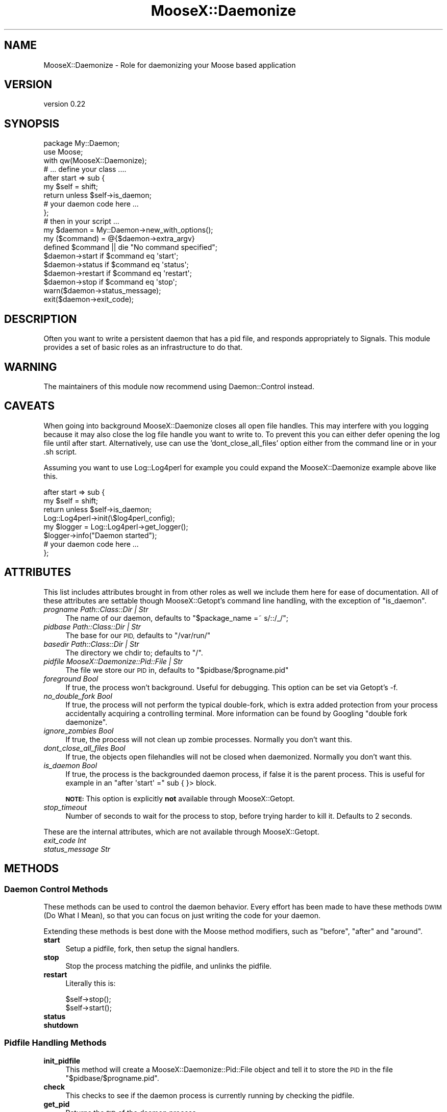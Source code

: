 .\" Automatically generated by Pod::Man 4.09 (Pod::Simple 3.35)
.\"
.\" Standard preamble:
.\" ========================================================================
.de Sp \" Vertical space (when we can't use .PP)
.if t .sp .5v
.if n .sp
..
.de Vb \" Begin verbatim text
.ft CW
.nf
.ne \\$1
..
.de Ve \" End verbatim text
.ft R
.fi
..
.\" Set up some character translations and predefined strings.  \*(-- will
.\" give an unbreakable dash, \*(PI will give pi, \*(L" will give a left
.\" double quote, and \*(R" will give a right double quote.  \*(C+ will
.\" give a nicer C++.  Capital omega is used to do unbreakable dashes and
.\" therefore won't be available.  \*(C` and \*(C' expand to `' in nroff,
.\" nothing in troff, for use with C<>.
.tr \(*W-
.ds C+ C\v'-.1v'\h'-1p'\s-2+\h'-1p'+\s0\v'.1v'\h'-1p'
.ie n \{\
.    ds -- \(*W-
.    ds PI pi
.    if (\n(.H=4u)&(1m=24u) .ds -- \(*W\h'-12u'\(*W\h'-12u'-\" diablo 10 pitch
.    if (\n(.H=4u)&(1m=20u) .ds -- \(*W\h'-12u'\(*W\h'-8u'-\"  diablo 12 pitch
.    ds L" ""
.    ds R" ""
.    ds C` ""
.    ds C' ""
'br\}
.el\{\
.    ds -- \|\(em\|
.    ds PI \(*p
.    ds L" ``
.    ds R" ''
.    ds C`
.    ds C'
'br\}
.\"
.\" Escape single quotes in literal strings from groff's Unicode transform.
.ie \n(.g .ds Aq \(aq
.el       .ds Aq '
.\"
.\" If the F register is >0, we'll generate index entries on stderr for
.\" titles (.TH), headers (.SH), subsections (.SS), items (.Ip), and index
.\" entries marked with X<> in POD.  Of course, you'll have to process the
.\" output yourself in some meaningful fashion.
.\"
.\" Avoid warning from groff about undefined register 'F'.
.de IX
..
.if !\nF .nr F 0
.if \nF>0 \{\
.    de IX
.    tm Index:\\$1\t\\n%\t"\\$2"
..
.    if !\nF==2 \{\
.        nr % 0
.        nr F 2
.    \}
.\}
.\"
.\" Accent mark definitions (@(#)ms.acc 1.5 88/02/08 SMI; from UCB 4.2).
.\" Fear.  Run.  Save yourself.  No user-serviceable parts.
.    \" fudge factors for nroff and troff
.if n \{\
.    ds #H 0
.    ds #V .8m
.    ds #F .3m
.    ds #[ \f1
.    ds #] \fP
.\}
.if t \{\
.    ds #H ((1u-(\\\\n(.fu%2u))*.13m)
.    ds #V .6m
.    ds #F 0
.    ds #[ \&
.    ds #] \&
.\}
.    \" simple accents for nroff and troff
.if n \{\
.    ds ' \&
.    ds ` \&
.    ds ^ \&
.    ds , \&
.    ds ~ ~
.    ds /
.\}
.if t \{\
.    ds ' \\k:\h'-(\\n(.wu*8/10-\*(#H)'\'\h"|\\n:u"
.    ds ` \\k:\h'-(\\n(.wu*8/10-\*(#H)'\`\h'|\\n:u'
.    ds ^ \\k:\h'-(\\n(.wu*10/11-\*(#H)'^\h'|\\n:u'
.    ds , \\k:\h'-(\\n(.wu*8/10)',\h'|\\n:u'
.    ds ~ \\k:\h'-(\\n(.wu-\*(#H-.1m)'~\h'|\\n:u'
.    ds / \\k:\h'-(\\n(.wu*8/10-\*(#H)'\z\(sl\h'|\\n:u'
.\}
.    \" troff and (daisy-wheel) nroff accents
.ds : \\k:\h'-(\\n(.wu*8/10-\*(#H+.1m+\*(#F)'\v'-\*(#V'\z.\h'.2m+\*(#F'.\h'|\\n:u'\v'\*(#V'
.ds 8 \h'\*(#H'\(*b\h'-\*(#H'
.ds o \\k:\h'-(\\n(.wu+\w'\(de'u-\*(#H)/2u'\v'-.3n'\*(#[\z\(de\v'.3n'\h'|\\n:u'\*(#]
.ds d- \h'\*(#H'\(pd\h'-\w'~'u'\v'-.25m'\f2\(hy\fP\v'.25m'\h'-\*(#H'
.ds D- D\\k:\h'-\w'D'u'\v'-.11m'\z\(hy\v'.11m'\h'|\\n:u'
.ds th \*(#[\v'.3m'\s+1I\s-1\v'-.3m'\h'-(\w'I'u*2/3)'\s-1o\s+1\*(#]
.ds Th \*(#[\s+2I\s-2\h'-\w'I'u*3/5'\v'-.3m'o\v'.3m'\*(#]
.ds ae a\h'-(\w'a'u*4/10)'e
.ds Ae A\h'-(\w'A'u*4/10)'E
.    \" corrections for vroff
.if v .ds ~ \\k:\h'-(\\n(.wu*9/10-\*(#H)'\s-2\u~\d\s+2\h'|\\n:u'
.if v .ds ^ \\k:\h'-(\\n(.wu*10/11-\*(#H)'\v'-.4m'^\v'.4m'\h'|\\n:u'
.    \" for low resolution devices (crt and lpr)
.if \n(.H>23 .if \n(.V>19 \
\{\
.    ds : e
.    ds 8 ss
.    ds o a
.    ds d- d\h'-1'\(ga
.    ds D- D\h'-1'\(hy
.    ds th \o'bp'
.    ds Th \o'LP'
.    ds ae ae
.    ds Ae AE
.\}
.rm #[ #] #H #V #F C
.\" ========================================================================
.\"
.IX Title "MooseX::Daemonize 3pm"
.TH MooseX::Daemonize 3pm "2019-12-07" "perl v5.26.1" "User Contributed Perl Documentation"
.\" For nroff, turn off justification.  Always turn off hyphenation; it makes
.\" way too many mistakes in technical documents.
.if n .ad l
.nh
.SH "NAME"
MooseX::Daemonize \- Role for daemonizing your Moose based application
.SH "VERSION"
.IX Header "VERSION"
version 0.22
.SH "SYNOPSIS"
.IX Header "SYNOPSIS"
.Vb 2
\&    package My::Daemon;
\&    use Moose;
\&
\&    with qw(MooseX::Daemonize);
\&
\&    # ... define your class ....
\&
\&    after start => sub {
\&        my $self = shift;
\&        return unless $self\->is_daemon;
\&        # your daemon code here ...
\&    };
\&
\&    # then in your script ...
\&
\&    my $daemon = My::Daemon\->new_with_options();
\&
\&    my ($command) = @{$daemon\->extra_argv}
\&    defined $command || die "No command specified";
\&
\&    $daemon\->start   if $command eq \*(Aqstart\*(Aq;
\&    $daemon\->status  if $command eq \*(Aqstatus\*(Aq;
\&    $daemon\->restart if $command eq \*(Aqrestart\*(Aq;
\&    $daemon\->stop    if $command eq \*(Aqstop\*(Aq;
\&
\&    warn($daemon\->status_message);
\&    exit($daemon\->exit_code);
.Ve
.SH "DESCRIPTION"
.IX Header "DESCRIPTION"
Often you want to write a persistent daemon that has a pid file, and responds
appropriately to Signals. This module provides a set of basic roles as an
infrastructure to do that.
.SH "WARNING"
.IX Header "WARNING"
The maintainers of this module now recommend using Daemon::Control instead.
.SH "CAVEATS"
.IX Header "CAVEATS"
When going into background MooseX::Daemonize closes all open file
handles. This may interfere with you logging because it may also close the log
file handle you want to write to. To prevent this you can either defer opening
the log file until after start. Alternatively, use can use the
\&'dont_close_all_files' option either from the command line or in your .sh
script.
.PP
Assuming you want to use Log::Log4perl for example you could expand the
MooseX::Daemonize example above like this.
.PP
.Vb 8
\&    after start => sub {
\&        my $self = shift;
\&        return unless $self\->is_daemon;
\&        Log::Log4perl\->init(\e$log4perl_config);
\&        my $logger = Log::Log4perl\->get_logger();
\&        $logger\->info("Daemon started");
\&        # your daemon code here ...
\&    };
.Ve
.SH "ATTRIBUTES"
.IX Header "ATTRIBUTES"
This list includes attributes brought in from other roles as well
we include them here for ease of documentation. All of these attributes
are settable though MooseX::Getopt's command line handling, with the
exception of \f(CW\*(C`is_daemon\*(C'\fR.
.IP "\fIprogname Path::Class::Dir | Str\fR" 4
.IX Item "progname Path::Class::Dir | Str"
The name of our daemon, defaults to \f(CW\*(C`$package_name =~ s/::/_/\*(C'\fR;
.IP "\fIpidbase Path::Class::Dir | Str\fR" 4
.IX Item "pidbase Path::Class::Dir | Str"
The base for our \s-1PID,\s0 defaults to \f(CW\*(C`/var/run/\*(C'\fR
.IP "\fIbasedir Path::Class::Dir | Str\fR" 4
.IX Item "basedir Path::Class::Dir | Str"
The directory we chdir to; defaults to \f(CW\*(C`/\*(C'\fR.
.IP "\fIpidfile MooseX::Daemonize::Pid::File | Str\fR" 4
.IX Item "pidfile MooseX::Daemonize::Pid::File | Str"
The file we store our \s-1PID\s0 in, defaults to \f(CW\*(C`$pidbase/$progname.pid\*(C'\fR
.IP "\fIforeground Bool\fR" 4
.IX Item "foreground Bool"
If true, the process won't background. Useful for debugging. This option can
be set via Getopt's \-f.
.IP "\fIno_double_fork Bool\fR" 4
.IX Item "no_double_fork Bool"
If true, the process will not perform the typical double-fork, which is extra
added protection from your process accidentally acquiring a controlling terminal.
More information can be found by Googling \*(L"double fork daemonize\*(R".
.IP "\fIignore_zombies Bool\fR" 4
.IX Item "ignore_zombies Bool"
If true, the process will not clean up zombie processes.
Normally you don't want this.
.IP "\fIdont_close_all_files Bool\fR" 4
.IX Item "dont_close_all_files Bool"
If true, the objects open filehandles will not be closed when daemonized.
Normally you don't want this.
.IP "\fIis_daemon Bool\fR" 4
.IX Item "is_daemon Bool"
If true, the process is the backgrounded daemon process, if false it is the
parent process. This is useful for example in an \f(CW\*(C`after \*(Aqstart\*(Aq =\*(C'\fR sub { }>
block.
.Sp
\&\fB\s-1NOTE:\s0\fR This option is explicitly \fBnot\fR available through MooseX::Getopt.
.IP "\fIstop_timeout\fR" 4
.IX Item "stop_timeout"
Number of seconds to wait for the process to stop, before trying harder to kill
it. Defaults to 2 seconds.
.PP
These are the internal attributes, which are not available through MooseX::Getopt.
.IP "\fIexit_code Int\fR" 4
.IX Item "exit_code Int"
.PD 0
.IP "\fIstatus_message Str\fR" 4
.IX Item "status_message Str"
.PD
.SH "METHODS"
.IX Header "METHODS"
.SS "Daemon Control Methods"
.IX Subsection "Daemon Control Methods"
These methods can be used to control the daemon behavior. Every effort
has been made to have these methods \s-1DWIM\s0 (Do What I Mean), so that you
can focus on just writing the code for your daemon.
.PP
Extending these methods is best done with the Moose method modifiers,
such as \f(CW\*(C`before\*(C'\fR, \f(CW\*(C`after\*(C'\fR and \f(CW\*(C`around\*(C'\fR.
.IP "\fBstart\fR" 4
.IX Item "start"
Setup a pidfile, fork, then setup the signal handlers.
.IP "\fBstop\fR" 4
.IX Item "stop"
Stop the process matching the pidfile, and unlinks the pidfile.
.IP "\fBrestart\fR" 4
.IX Item "restart"
Literally this is:
.Sp
.Vb 2
\&    $self\->stop();
\&    $self\->start();
.Ve
.IP "\fBstatus\fR" 4
.IX Item "status"
.PD 0
.IP "\fBshutdown\fR" 4
.IX Item "shutdown"
.PD
.SS "Pidfile Handling Methods"
.IX Subsection "Pidfile Handling Methods"
.IP "\fBinit_pidfile\fR" 4
.IX Item "init_pidfile"
This method will create a MooseX::Daemonize::Pid::File object and tell
it to store the \s-1PID\s0 in the file \f(CW\*(C`$pidbase/$progname.pid\*(C'\fR.
.IP "\fBcheck\fR" 4
.IX Item "check"
This checks to see if the daemon process is currently running by checking
the pidfile.
.IP "\fBget_pid\fR" 4
.IX Item "get_pid"
Returns the \s-1PID\s0 of the daemon process.
.IP "\fBsave_pid\fR" 4
.IX Item "save_pid"
Write the pidfile.
.IP "\fBremove_pid\fR" 4
.IX Item "remove_pid"
Removes the pidfile.
.SS "Signal Handling Methods"
.IX Subsection "Signal Handling Methods"
.IP "\fBsetup_signals\fR" 4
.IX Item "setup_signals"
Setup the signal handlers, by default it only sets up handlers for \s-1SIGINT\s0 and
\&\s-1SIGHUP.\s0 If you wish to add more signals just use the \f(CW\*(C`after\*(C'\fR method modifier
and add them.
.IP "\fBhandle_sigint\fR" 4
.IX Item "handle_sigint"
Handle a \s-1INT\s0 signal, by default calls \f(CW\*(C`$self\-\*(C'\fR\fIstop()\fR>
.IP "\fBhandle_sighup\fR" 4
.IX Item "handle_sighup"
Handle a \s-1HUP\s0 signal. By default calls \f(CW\*(C`$self\-\*(C'\fR\fIrestart()\fR>
.SS "Exit Code Methods"
.IX Subsection "Exit Code Methods"
These are overridable constant methods used for setting the exit code.
.IP "\s-1OK\s0" 4
.IX Item "OK"
Returns 0.
.IP "\s-1ERROR\s0" 4
.IX Item "ERROR"
Returns 1.
.SS "Introspection"
.IX Subsection "Introspection"
.IP "\fImeta()\fR" 4
.IX Item "meta()"
The \f(CW\*(C`meta()\*(C'\fR method from Class::MOP::Class
.SH "DEPENDENCIES"
.IX Header "DEPENDENCIES"
Moose, MooseX::Getopt, MooseX::Types::Path::Class and \s-1POSIX\s0
.SH "INCOMPATIBILITIES"
.IX Header "INCOMPATIBILITIES"
Obviously this will not work on Windows.
.SH "SEE ALSO"
.IX Header "SEE ALSO"
Daemon::Control, Proc::Daemon, Daemon::Generic
.SH "THANKS"
.IX Header "THANKS"
Mike Boyko, Matt S. Trout, Stevan Little, Brandon Black, Ash Berlin and the
#moose denizens
.PP
Some bug fixes sponsored by Takkle Inc.
.SH "SUPPORT"
.IX Header "SUPPORT"
Bugs may be submitted through the \s-1RT\s0 bug tracker <https://rt.cpan.org/Public/Dist/Display.html?Name=MooseX-Daemonize>
(or bug\-MooseX\-Daemonize@rt.cpan.org <mailto:bug-MooseX-Daemonize@rt.cpan.org>).
.PP
There is also a mailing list available for users of this distribution, at
<http://lists.perl.org/list/moose.html>.
.PP
There is also an irc channel available for users of this distribution, at
\&\f(CW\*(C`#moose\*(C'\fR on \f(CW\*(C`irc.perl.org\*(C'\fR <irc://irc.perl.org/#moose>.
.SH "AUTHORS"
.IX Header "AUTHORS"
.IP "\(bu" 4
Stevan Little <stevan.little@iinteractive.com>
.IP "\(bu" 4
Chris Prather <chris@prather.org>
.SH "CONTRIBUTORS"
.IX Header "CONTRIBUTORS"
.IP "\(bu" 4
Karen Etheridge <ether@cpan.org>
.IP "\(bu" 4
Michael Reddick <michael.reddick@gmail.com>
.IP "\(bu" 4
Yuval Kogman <nothingmuch@woobling.org>
.IP "\(bu" 4
Ash Berlin <ash@cpan.org>
.IP "\(bu" 4
Brandon L Black <blblack@gmail.com>
.IP "\(bu" 4
Jonathan Sailor <jsailor@cpan.org>
.IP "\(bu" 4
David Steinbrunner <dsteinbrunner@pobox.com>
.IP "\(bu" 4
Michael Schwern <mschwern@cpan.org>
.IP "\(bu" 4
Shoichi Kaji <skaji@cpan.org>
.IP "\(bu" 4
Dave Rolsky <autarch@urth.org>
.IP "\(bu" 4
Chisel Wright <chisel@chizography.net>
.SH "COPYRIGHT AND LICENCE"
.IX Header "COPYRIGHT AND LICENCE"
This software is copyright (c) 2007 by Chris Prather.
.PP
This is free software; you can redistribute it and/or modify it under
the same terms as the Perl 5 programming language system itself.
